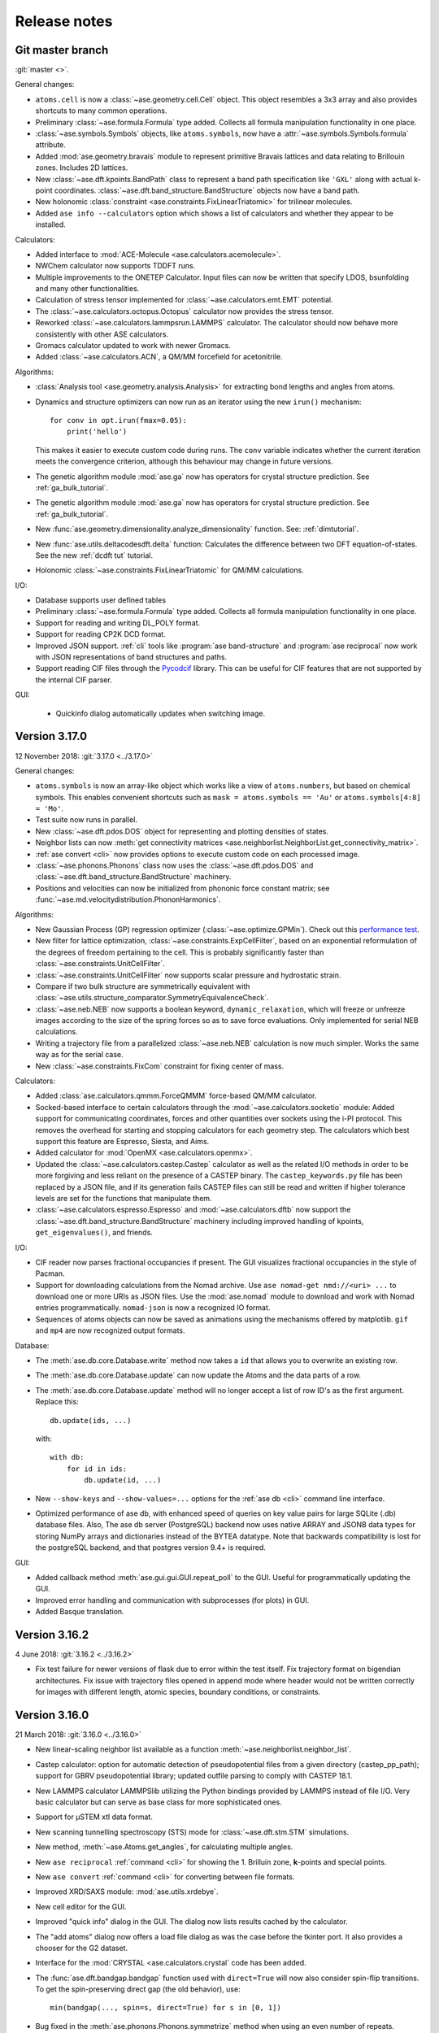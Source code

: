.. _releasenotes:

=============
Release notes
=============

Git master branch
=================

:git:`master <>`.

General changes:

* ``atoms.cell`` is now a :class:`~ase.geometry.cell.Cell` object.
  This object resembles a 3x3 array and also provides shortcuts to many common
  operations.

* Preliminary :class:`~ase.formula.Formula` type added.  Collects all
  formula manipulation functionality in one place.

* :class:`~ase.symbols.Symbols` objects, like ``atoms.symbols``, now have a
  :attr:`~ase.symbols.Symbols.formula` attribute.

* Added :mod:`ase.geometry.bravais` module to represent primitive
  Bravais lattices and data relating to Brillouin zones.  Includes 2D
  lattices.

* New :class:`~ase.dft.kpoints.BandPath` class to represent a band path
  specification like ``'GXL'`` along with actual k-point coordinates.
  :class:`~ase.dft.band_structure.BandStructure` objects now have a band
  path.

* New holonomic :class:`constraint <ase.constraints.FixLinearTriatomic>`
  for trilinear molecules.

* Added ``ase info --calculators`` option which shows a list of
  calculators and whether they appear to be installed.


Calculators:

* Added interface to :mod:`ACE-Molecule <ase.calculators.acemolecule>`.

* NWChem calculator now supports TDDFT runs.

* Multiple improvements to the ONETEP Calculator. Input files can now be
  written that specify LDOS, bsunfolding and many other functionalities.

* Calculation of stress tensor implemented for
  :class:`~ase.calculators.emt.EMT` potential.

* The :class:`~ase.calculators.octopus.Octopus` calculator now
  provides the stress tensor.

* Reworked :class:`~ase.calculators.lammpsrun.LAMMPS` calculator.  The
  calculator should now behave more consistently with other ASE
  calculators.

* Gromacs calculator updated to work with newer Gromacs.

* Added :class:`~ase.calculators.ACN`, a QM/MM forcefield for acetonitrile.

Algorithms:

* :class:`Analysis tool <ase.geometry.analysis.Analysis>` for extracting
  bond lengths and angles from atoms.

* Dynamics and structure optimizers can now run as an iterator using the
  new ``irun()`` mechanism::

    for conv in opt.irun(fmax=0.05):
        print('hello')

  This makes it easier to execute custom code during runs.  The ``conv``
  variable indicates whether the current iteration meets the convergence
  criterion, although this behaviour may change in future versions.

* The genetic algorithm module :mod:`ase.ga` now has operators for crystal
  structure prediction. See :ref:`ga_bulk_tutorial`.

* The genetic algorithm module :mod:`ase.ga` now has operators for crystal
  structure prediction. See :ref:`ga_bulk_tutorial`.

* New :func:`ase.geometry.dimensionality.analyze_dimensionality` function.
  See: :ref:`dimtutorial`.

* New :func:`ase.utils.deltacodesdft.delta` function:  Calculates the
  difference between two DFT equation-of-states.  See the new :ref:`dcdft tut`
  tutorial.

* Holonomic :class:`~ase.constraints.FixLinearTriatomic` for QM/MM
  calculations.

I/O:

* Database supports user defined tables

* Preliminary :class:`~ase.formula.Formula` type added.  Collects all
  formula manipulation functionality in one place.

* Support for reading and writing DL_POLY format.

* Support for reading CP2K DCD format.

* Improved JSON support.  :ref:`cli` tools like :program:`ase
  band-structure` and :program:`ase reciprocal` now work with
  JSON representations of band structures and paths.

* Support reading CIF files through the
  `Pycodcif <http://wiki.crystallography.net/cod-tools/CIF-parser/>`_
  library.  This can be useful for CIF features that are not supported
  by the internal CIF parser.

GUI:

 * Quickinfo dialog automatically updates when switching image.

Version 3.17.0
==============

12 November 2018: :git:`3.17.0 <../3.17.0>`

General changes:

* ``atoms.symbols`` is now an array-like object which works
  like a view of ``atoms.numbers``, but based on chemical symbols.
  This enables convenient shortcuts such as
  ``mask = atoms.symbols == 'Au'`` or
  ``atoms.symbols[4:8] = 'Mo'``.

* Test suite now runs in parallel.

* New :class:`~ase.dft.pdos.DOS` object for representing and plotting
  densities of states.

* Neighbor lists can now :meth:`get connectivity matrices
  <ase.neighborlist.NeighborList.get_connectivity_matrix>`.

* :ref:`ase convert <cli>` now provides options to execute custom code
  on each processed image.

* :class:`~ase.phonons.Phonons` class now uses
  the :class:`~ase.dft.pdos.DOS` and
  :class:`~ase.dft.band_structure.BandStructure` machinery.

* Positions and velocities can now be initialized from phononic
  force constant matrix; see
  :func:`~ase.md.velocitydistribution.PhononHarmonics`.

Algorithms:

* New Gaussian Process (GP) regression optimizer
  (:class:`~ase.optimize.GPMin`).  Check out this `performance test
  <https://wiki.fysik.dtu.dk/gpaw/devel/ase_optimize/ase_optimize.html>`_.

* New filter for lattice optimization,
  :class:`~ase.constraints.ExpCellFilter`, based on an exponential
  reformulation of the degrees of freedom pertaining to the cell.
  This is probably significantly faster than
  :class:`~ase.constraints.UnitCellFilter`.

* :class:`~ase.constraints.UnitCellFilter` now supports scalar pressure and
  hydrostatic strain.

* Compare if two bulk structure are symmetrically equivalent with
  :class:`~ase.utils.structure_comparator.SymmetryEquivalenceCheck`.

* :class:`~ase.neb.NEB` now supports a boolean keyword,
  ``dynamic_relaxation``, which will freeze or unfreeze images
  according to the size of the spring forces so as to save
  force evaluations.  Only implemented for serial NEB calculations.

* Writing a trajectory file from a parallelized :class:`~ase.neb.NEB`
  calculation is now much simpler.  Works the same way as for the serial
  case.

* New :class:`~ase.constraints.FixCom` constraint for fixing
  center of mass.

Calculators:

* Added :class:`ase.calculators.qmmm.ForceQMMM` force-based QM/MM calculator.

* Socked-based interface to certain calculators through the
  :mod:`~ase.calculators.socketio` module:
  Added support for
  communicating coordinates, forces and other quantities over
  sockets using the i-PI protocol.  This removes the overhead for
  starting and stopping calculators for each geometry step.
  The calculators which best support this feature are Espresso,
  Siesta, and Aims.

* Added calculator for :mod:`OpenMX <ase.calculators.openmx>`.

* Updated the :class:`~ase.calculators.castep.Castep` calculator as well as
  the related I/O methods in order to be more forgiving and less reliant on
  the presence of a CASTEP binary. The ``castep_keywords.py`` file has been
  replaced by a JSON file, and if its generation fails CASTEP files can still
  be read and written if higher tolerance levels are set for the functions that
  manipulate them.

* :class:`~ase.calculators.espresso.Espresso`
  and :mod:`~ase.calculators.dftb` now support the
  :class:`~ase.dft.band_structure.BandStructure` machinery
  including improved handling of kpoints, ``get_eigenvalues()``,
  and friends.

I/O:

* CIF reader now parses fractional occupancies if present.
  The GUI visualizes fractional occupancies in the style of Pacman.

* Support for downloading calculations from the Nomad archive.
  Use ``ase nomad-get nmd://<uri> ...`` to download one or more URIs
  as JSON files.  Use the :mod:`ase.nomad` module to download
  and work with Nomad entries programmatically.  ``nomad-json``
  is now a recognized IO format.

* Sequences of atoms objects can now be saved as animations using
  the mechanisms offered by matplotlib.  ``gif`` and ``mp4`` are now
  recognized output formats.

Database:

* The :meth:`ase.db.core.Database.write` method now takes a ``id`` that
  allows you to overwrite an existing row.

* The :meth:`ase.db.core.Database.update` can now update the Atoms and the data
  parts of a row.

* The :meth:`ase.db.core.Database.update` method will no longer accept a list of
  row ID's as the first argument.  Replace this::

      db.update(ids, ...)

  with::

      with db:
          for id in ids:
              db.update(id, ...)

* New ``--show-keys`` and ``--show-values=...`` options for the
  :ref:`ase db <cli>` command line interface.

* Optimized performance of ase db, with enhanced speed of
  queries on key value pairs for large SQLite (.db) database files.
  Also, The ase db server (PostgreSQL) backend now uses
  native ARRAY and JSONB data types for storing NumPy arrays and
  dictionaries instead of the BYTEA datatype. Note that backwards
  compatibility is lost for the postgreSQL backend, and that
  postgres version 9.4+ is required.

GUI:

* Added callback method :meth:`ase.gui.gui.GUI.repeat_poll` to the GUI.
  Useful for programmatically updating the GUI.

* Improved error handling and communication with subprocesses (for plots)
  in GUI.

* Added Basque translation.

Version 3.16.2
==============

4 June 2018: :git:`3.16.2 <../3.16.2>`

* Fix test failure for newer versions of flask due to error within the test itself.  Fix trajectory format on bigendian architectures.  Fix issue with trajectory files opened in append mode where header would not be written correctly for images with different length, atomic species, boundary conditions, or constraints.


Version 3.16.0
==============

21 March 2018: :git:`3.16.0 <../3.16.0>`

* New linear-scaling neighbor list
  available as a function :meth:`~ase.neighborlist.neighbor_list`.

* Castep calculator: option for automatic detection of pseudopotential files from a given directory (castep_pp_path); support for GBRV pseudopotential library; updated outfile parsing to comply with CASTEP 18.1.

* New LAMMPS calculator LAMMPSlib utilizing the Python bindings provided by LAMMPS instead of file I/O. Very basic calculator but can serve as base class for more sophisticated ones.

* Support for µSTEM xtl data format.

* New scanning tunnelling spectroscopy (STS) mode for
  :class:`~ase.dft.stm.STM` simulations.

* New method, :meth:`~ase.Atoms.get_angles`, for calculating multiple angles.

* New ``ase reciprocal`` :ref:`command <cli>` for showing the
  1. Brilluin zone, **k**-points and special points.

* New ``ase convert`` :ref:`command <cli>` for converting between file formats.

* Improved XRD/SAXS module:  :mod:`ase.utils.xrdebye`.

* New cell editor for the GUI.

* Improved "quick info" dialog in the GUI.  The dialog now lists results
  cached by the calculator.

* The "add atoms" dialog now offers a load file dialog as was the case before the tkinter port.  It also provides a chooser for the G2 dataset.

* Interface for the :mod:`CRYSTAL <ase.calculators.crystal` code has been
  added.

* The :func:`ase.dft.bandgap.bandgap` function used with ``direct=True``
  will now also consider spin-flip transitions.  To get the spin-preserving
  direct gap (the old behavior), use::

      min(bandgap(..., spin=s, direct=True) for s in [0, 1])

* Bug fixed in the :meth:`ase.phonons.Phonons.symmetrize` method when using an
  even number of repeats.


Version 3.15.0
==============

28 September 2017: :git:`3.15.0 <../3.15.0>`

* If you are running your Python script in :mod:`parallel <ase.parallel>`
  then by default, :func:`ase.io.read` and :func:`ase.io.iread` will read on
  the master and broadcast to slaves, and :func:`ase.io.write` will only
  write from master.  Use the new keyword ``parallel=False`` to read/write
  from the individual slaves.

* New ``ase find`` :ref:`command <cli>` for finding atoms in files.

* Added :class:`Espresso <ase.calculators.espresso.Espresso>` calculator for
  Quantum ESPRESSO in module :mod:`ase.calculators.espresso`.

* The :func:`ase.dft.kpoints.get_special_points` function has a new call
  signature:  Before it was ``get_special_points(lattice, cell)``, now it is
  ``get_special_points(cell, lattice=None)``.  The old way still works, but
  you will get a warning.

* The :class:`ase.dft.dos.DOS` object will now use linear tetrahedron
  interpolation of the band-structure if you set ``width=0.0``.  It's slow,
  but sometimes worth waiting for.  It uses the
  :func:`ase.dft.dos.linear_tetrahedron_integration` helper function.

* :func:`ase.io.read` can now read QBox output files.

* The :mod:`ase.calculators.qmmm` module can now also use
  :ref:`Turbomole <turbomole qmmm>` and :mod:`DFTB+ <ase.calculators.dftb>`
  as the QM part.

* New :ref:`db tutorial` tutorial.

* :mod:`ase.gui`:  Improved atom colouring options; support the Render Scene (povray) and Ctrl+R rotation features again; updated German and Chinese translations.

* Get the :class:`~ase.spacegroup.Spacegroup` object from an
  :class:`~ase.Atoms` object with the new :func:`ase.spacegroup.get_spacegroup`
  function.


Version 3.14.1
==============

28 June 2017: :git:`3.14.1 <../3.14.1>`.

* Calling the :func:`ase.dft.bandgap.bandgap` function with ``direct=True``
  would return band indices that were off by one.  Fixed now.


Version 3.14.0
==============

20 June 2017: :git:`3.14.0 <../3.14.0>`.

* Python 2.6 no longer supported.

* The command-line tools :program:`ase-???` have been replaced by a
  single :program:`ase` command with sub-commands (see :ref:`cli`).
  For help, type::

      $ ase --help
      $ ase sub-command --help

* The old :program:`ase-build` command which is now called
  :program:`ase build` will no longer add vacuum by default.  Use
  ``ase build -V 3.0`` to get the old behavior.

* All methods of the :class:`~ase.Atoms` object that deal with angles now
  have new API's that use degrees instead of radians as the unit of angle
  (:meth:`~ase.Atoms.get_angle`, :meth:`~ase.Atoms.set_angle`,
  :meth:`~ase.Atoms.get_dihedral`, :meth:`~ase.Atoms.set_dihedral`,
  :meth:`~ase.Atoms.rotate_dihedral`, :meth:`~ase.Atoms.rotate`,
  :meth:`~ase.Atoms.euler_rotate`).

  The old way of calling these methods works as always, but will give
  you a warning.  Example:

  >>> water.get_angle(0, 1, 2)  # new API
  104.52
  >>> water.get_angle([0, 1, 2])  # old API
  /home/jensj/ase/ase/atoms.py:1484: UserWarning: Please use new API (which will return the angle in degrees): atoms_obj.get_angle(a1,a2,a3)*pi/180 instead of atoms_obj.get_angle([a1,a2,a3])
  1.8242181341844732

  Here are the changes you need to make in order to get rid of warnings:

  Old API:

  >>> a1 = atoms.get_angle([0, 1, 2])
  >>> atoms.set_angle([0, 1, 2], pi / 2)
  >>> a2 = atoms.get_dihedral([0, 1, 2, 3])
  >>> atoms.set_dihedral([0, 1, 2, 3], pi / 6)
  >>> atoms.rotate_dihedral([0, 1, 2, 3], 10.5 * pi / 180)
  >>> atoms.rotate('z', pi / 4)
  >>> atoms.rotate_euler(phi=phi, theta=theta, psi=psi)

  New API:

  >>> a1 = atoms.get_angle(0, 1, 2) * pi / 180
  >>> atoms.set_angle(0, 1, 2, angle=90)
  >>> a2 = atoms.get_dihedral(0, 1, 2, 3) * pi / 180
  >>> atoms.set_dihedral(0, 1, 2, 3, angle=30)
  >>> atoms.rotate_dihedral(0, 1, 2, 3, angle=10.5)
  >>> atoms.rotate(45, 'z')
  >>> atoms.euler_rotate(phi=phi * 180 / pi,
  ...                    theta=theta * 180 / pi,
  ...                    psi=psi * 180 / pi)

* The web-interface to the :mod:`ase.db` module now uses Bootstrap and looks
  much nicer.  Querying the database is also much easier.  See
  https://cmrdb.fysik.dtu.dk for an example.

* The PostgreSQL backend for :mod:`ase.db` can now contain more than one ASE
  database.

* An ASE database can now have :ref:`metadata` describing the data.
  Metadata is a dict with any of the following keys: ``title``,
  ``key_descriptions``, ``default_columns``, ``special_keys`` and
  ``layout``.

* :data:`ase.data.atomic_masses` has been updated to IUPAC values from
  2016. Several elements will now have different weights which will affect
  dynamic calculations. The old values can be recovered like this:

  >>> from ase.data import atomic_masses_legacy
  >>> atoms.set_masses(atomic_masses_legacy[atoms.numbers])

* New :func:`ase.data.isotopes.download_isotope_data` function for getting
  individual isotope masses from NIST.

* New :func:`ase.eos.calculate_eos` helper function added.

* Added DeltaCodesDFT data: :data:`ase.collections.dcdft`.

* :mod:`ase.gui` can now load and display any sequence of :class:`~ase.Atoms`
  objects; it is no longer restricted to sequences with a constant number
  of atoms or same chemical composition.

* Trajectory files can now store any sequence of :class:`~ase.Atoms`
  objects.  Previously, atomic numbers, masses, and constraints were
  only saved for the first image, and had to apply for all subsequent ones.

* Added calculator interface for DMol\ :sup:`3`.

* Added calculator interface for GULP.

* Added file formats .car, .incoor, and .arc, related to DMol\ :sup:`3`.

* New function for interpolating from Monkhors-Pack sampled values in the BZ
  to arbitrary points in the BZ:
  :func:`ase.dft.kpoints.monkhorst_pack_interpolate`.

* New *band-structure* command for the :program:`ase` :ref:`cli`.

* Two new functions for producing chemical formulas:
  :func:`ase.utils.formula_hill` and :func:`ase.utils.formula_metal`.

* The :func:`ase.dft.bandgap.get_band_gap` function is now deprecated.  Use
  the new one called :func:`ase.dft.bandgap.bandgap` (it's more flexible and
  returns also band indices).

* New :mod:`Viewer for Jupyter notebooks <ase.visualize.nglview>`.


Version 3.13.0
==============

7 February 2017: :git:`3.13.0 <../3.13.0>`.

* The default unit-cell when you create an :class:`~ase.Atoms` object has
  been changed from ``[[1,0,0],[0,1,0],[0,0,1]]`` to
  ``[[0,0,0],[0,0,0],[0,0,0]]``.

* New :attr:`ase.Atoms.number_of_lattice_vectors` attribute equal to,
  big surprise, the number of non-zero lattice vectors.

* The :meth:`ase.Atoms.get_cell` method has a new keyword argument
  ``complete``.  Use ``atoms.get_cell(complete=True)`` to get a complete
  unit cell with missing lattice vectors added at right angles to the
  existing ones.  There is also a function :func:`ase.geometry.complete_cell`
  that will complete a unit cell.

* :func:`~ase.build.graphene_nanoribbon` no longer adds 2.5 Å of vacuum by
  default.

* All functions that create molecules, chains or surfaces
  (see the :mod:`ase.build` module) will no longer add "dummy" lattice
  vectors along the non-periodic directions.  As an example, the surface
  functions will generate unit cells of the type
  ``[[a1,a2,0],[b1,b2,0],[0,0,0]]``.  In order to define all three lattice
  vectors, use the ``vacuum`` keyword that all
  of the 0-d, 1-d and 2-d functions have or, equivalently, call the
  :meth:`~ase.Atoms.center` method.

* Many of the :ref:`surface generating functions <surfaces>` have changed
  their behavior when called with ``vacuum=None`` (the default).  Before, a
  vacuum layer equal to the interlayer spacing would be added on the upper
  surface of the slab. Now, the third axis perpendicular to the surface will be
  undefined (``[0, 0, 0]``).  Use ``vacuum=<half-the-interlater-distance>`` to
  get something similar to the old behavior.

* New :func:`ase.geometry.is_orthorhombic` and
  :func:`ase.geometry.orthorhombic` functions added.

* :mod:`ase.gui` now works on Python 3.

* NEB-tools class has been renamed to :class:`~ase.neb.NEBTools`.

* :mod:`Optimizers <ase.optimize>` now try force-consistent energies if
  possible (instead of energies extrapolated to 0.0 K).


Version 3.12.0
==============

24 October 2016: :git:`3.12.0 <../3.12.0>`.

* New :class:`ase.constraints.ExternalForce` constraint.

* Updated :mod:`ase.units` definition to CODATA 2014. Additionally, support
  for older versions of CODATA was added such that the respective units can
  be created by the user when needed (e.g. interfacing codes with different
  CODATA versions in use).

* New :mod:`ase.calculators.checkpoint` module.  Adds restart and rollback
  capabilities to ASE scripts.

* Two new flawors of :class:`~ase.neb.NEB` calculations have been added:
  ``method='eb'`` and ``method='improvedtangent'``.

* :func:`ase.io.write` can now write XSD files.

* Interfaces for deMon, Amber and ONETEP added.

* New :ref:`defects` tutorial and new super-cell functions:
  :func:`~ase.build.get_deviation_from_optimal_cell_shape`,
  :func:`~ase.build.find_optimal_cell_shape`,
  :func:`~ase.build.make_supercell`.

* New :class:`~ase.dft.band_structure.BandStructure` object.  Can identify
  special points and create nice plots.

* Calculators that inherit from :class:`ase.calculators.calculator.Calculator`
  will now have a :meth:`~ase.calculators.calculator.Calculator.band_structure`
  method that creates a :class:`~ase.dft.band_structure.BandStructure` object.

* Addition to :mod:`~ase.geometry` module:
  :func:`~ase.geometry.crystal_structure_from_cell`.

* New functions in :mod:`ase.dft.kpoints` module:
  :func:`~ase.dft.kpoints.parse_path_string`,
  :func:`~ase.dft.kpoints.labels_from_kpts` and
  :func:`~ase.dft.kpoints.bandpath`.

* Helper function for generation of Monkhorst-Pack samplings and BZ-paths:
  :func:`ase.calculators.calculator.kpts2ndarray`.

* Useful class for testing band-structure stuff:
  :class:`ase.calculators.test.FreeElectrons`.

* The ``cell`` attribute of an :class:`~ase.Atoms` object and the ``cell``
  keyword for the :class:`~ase.Atoms` constructor and the
  :meth:`~ase.Atoms.set_cell` method now accepts unit cells given ase
  ``[a, b, c, alpha, beta, gamma]``, where the three angles are in degrees.
  There is also a corresponding :meth:`~ase.Atoms.get_cell_lengths_and_angles`
  method.

* Galician translation of ASE's GUI.

* Two new preconditioned structure optimizers available.  See
  :mod:`ase.optimize.precon`.

* Trajectory files now contain information about the calculator and also
  information from an optimizer that wrote the trajectory.


Version 3.11.0
==============

10 May 2016: :git:`3.11.0 <../3.11.0>`.

* Special `\mathbf{k}`-points from the [Setyawana-Curtarolo]_ paper was added:
  :data:`ase.dft.kpoints.special_points`.

* New :mod:`ase.collections` module added.  Currently contains the G2 database
  of molecules and the S22 set of weakly interacting dimers and complexes.

* Moved modules:

  * ``ase.utils.eos`` moved to :mod:`ase.eos`
  * ``ase.calculators.neighborlist`` moved to :mod:`ase.neighborlist`
  * ``ase.lattice.spacegroup`` moved to :mod:`ase.spacegroup`

* The ``InfraRed`` that used to be in the ``ase.infrared`` or
  ``ase.vibrations.infrared`` modules is now called
  :class:`~ase.vibrations.Infrared` and should be imported from the
  :mod:`ase.vibrations` module.

* Deprecated modules: ``ase.structure``, ``ase.utils.geometry``,
  ``ase.utils.distance``, ``ase.lattice.surface``.  The functions from these
  modules that will create and manipulate :class:`~ase.Atoms` objects are now
  in the new :mod:`ase.build` module.  The remaining functions have been moved
  to the new :mod:`ase.geometry` module.

* The ``ase.lattice.bulk()`` function has been moved to :func:`ase.build.bulk`.

* Two new functions: :func:`~ase.geometry.cell_to_cellpar` and
  :func:`~ase.geometry.cellpar_to_cell`.

* We can now :func:`~ase.io.read` and :func:`~ase.io.write` magres files.

* :class:`~ase.neb.NEB` improvement:  calculations for molecules can now be
  told to minimize ratation and translation along the path.


Version 3.10.0
==============

17 Mar 2016: :git:`3.10.0 <../3.10.0>`.

* :ref:`old trajectory` files can no longer be used.  See :ref:`convert`.

* New iterator function :func:`ase.io.iread` for iteratively reading Atoms
  objects from a file.

* The :func:`ase.io.read` function and command-line tools can now read ``.gz``
  and ``.bz2`` compressed files.

* Two new decorators :func:`~ase.parallel.parallel_function` and
  :func:`~ase.parallel.parallel_generator` added.

* Source code moved to https://gitlab.com/ase/ase.

* Preliminary :mod:`ase.calculators.qmmm` module.

* Improved :mod:`~ase.calculators.tip3p.TIP3P` potential.

* Velocity Verlet will now work correctly with constraints.

* ASE's GUI no longer needs a special GTK-backend for matplotlib to work.
  This will make installation of ASE much simpler.

* We can now :func:`~ase.io.read` and :func:`~ase.io.write` JSV files.

* New :func:`ase.dft.kpoints.get_special_points` function.

* New :func:`ase.geometry.get_duplicate_atoms` function for finding and
  removing atoms on top of each other.

* New: A replacement :mod:`Siesta <ase.calculators.siesta>` calculator was
  implemented. It closely follows the
  :class:`ase.calculators.calculator.FileIOCalculator` class which should
  ease further development. Handling pseudopotentials, basis sets and ghost
  atoms have been made much more flexible in the new version.


Version 3.9.1
=============

21 July 2015: :git:`3.9.1 <../3.9.1>`.

* Added function for finding maximally-reduced Niggli unit cell:
  :func:`ase.build.niggli_reduce`.

* Octopus interface added (experimental).


Version 3.9.0
=============

28 May 2015: :git:`3.9.0 <../3.9.0>`.

* Genetic algorithm implemented; :mod:`ase.ga`. This can be used
  for the optimization of: atomic cluster structure, materials
  properties by use of template structures. Extension to other projects
  related to atomic simulations should be straightforward.

* The ``ase.lattice.bulk`` function can now build the Wurtzite structure.

* The :class:`ase.utils.timing.Timer` was moved from GPAW to ASE.

* New :mod:`ase.db` module.

* New functions: :func:`ase.build.fcc211` and
  :func:`ase.visualize.mlab.plot`.

* New :class:`~ase.Atoms` methods:
  :meth:`ase.Atoms.get_distances()` and
  :meth:`ase.Atoms.get_all_distances()`.

* :ref:`bash completion` can now be enabled.

* Preliminary support for Python 3.

* Wrapping: new :meth:`ase.Atoms.wrap` method and
  :func:`ase.geometry.wrap_positions` function.  Also
  added ``wrap=True`` keyword argument to
  :meth:`ase.Atoms.get_scaled_positions` that can be used to turn
  off wrapping.

* New improved method for initializing NEB calculations:
  :meth:`ase.neb.NEB.interpolate`.

* New pickle-free future-proof trajectory file format added:
  :ref:`new trajectory`.

* We can now do :ref:`phase diagrams`.

* New :func:`ase.build.mx2` function for 1T and 2H metal
  dichalcogenides and friends.

* New :func:`ase.dft.bandgap.get_band_gap` function

* :class:`~ase.calculators.cp2k.CP2K` interface.


Version 3.8.0
=============

22 October 2013: :git:`3.8.0 <../3.8.0>`.

* ASE's :mod:`gui <ase.gui>` renamed from ``ag`` to ``ase-gui``.
* New :ref:`STM <stm>` module.
* Python 2.6 is now a requirement.
* The old ``ase.build.bulk`` function is now deprecated.
  Use the new one instead (:func:`ase.lattice.bulk`).
* We're now using BuildBot for continuous integration:
  https://ase-buildbot.fysik.dtu.dk/waterfall
* New interface to the JDFTx code.


Version 3.7.0
=============

13 May 2013: :git:`3.7.0 <../3.7.0>`.

* ASE's GUI can now be configured to be more friendly to visually
  impaired users: :ref:`high contrast`.

* The :class:`ase.neb.NEB` object now accepts a list of spring constants.

* *Important backwards incompatible change*: The
  :func:`ase.build.surface` function now returns a
  right-handed unit cell.

* Mopac, NWChem and Gaussian interfaces and EAM potential added.

* New :meth:`~ase.Atoms.set_initial_charges` and
  :meth:`~ase.Atoms.get_initial_charges` methods.  The
  :meth:`~ase.Atoms.get_charges` method will now ask the
  calculator to calculate the atomic charges.

* The :ref:`aep1` has been implemented and 6 ASE calculators are now
  based on the new base classes.

* ASE now runs on Windows and Mac.

* :ref:`mhtutorial` added to ASE.


Version 3.6.0
=============

24 Feb 2012: :git:`3.6.0 <../3.6.0>`.

* ASE GUI translations added, available: da_DK, en_GB, es_ES.

* New function for making surfaces with arbitrary Miller indices with
  the smallest possible surface unit cell:
  ase.build.surface()

* New ase.lattice.bulk() function.  Will replace old
  ase.build.bulk() function.  The new one will produce a more
  natural hcp lattice and it will use experimental data for crystal
  structure and lattice constants if not provided explicitely.

* New values for ase.data.covalent_radii from Cordeo *et al.*.

* New command line tool: :ref:`cli` and tests based on it:
  abinit, elk, fleur, nwchem.

* New crystal builder for ase-gui

* Van der Waals radii in ase.data

* ASE's GUI (ase-gui) now supports velocities for both graphs and coloring

* Cleaned up some name-spaces:

  * ``ase`` now contains only :class:`~ase.Atoms` and
    :class:`~ase.atom.Atom`
  * ``ase.calculators`` is now empty


Version 3.5.1
=============

24 May 2011: :git:`3.5.1 <../3.5.1>`.

* Problem with parallel vibration calculations fixed.


Version 3.5.0
=============

13 April 2011: :git:`3.5.0 <../3.5.0>`.

* Improved EMT potential:  uses a
  :class:`~ase.neighborlist.NeighborList` object and is
  now ASAP_ compatible.

* :class:`ase.optimize.BFGSLineSearch>` is now the default
  (``QuasiNewton==BFGSLineSearch``).

* There is a new interface to the LAMMPS molecular dynamics code.

* New :mod:`ase.phonons` module.

* Van der Waals corrections for DFT, see GPAW_ usage.

* New :class:`~ase.io.bundletrajectory.BundleTrajectory` added.

* Updated GUI interface:

  * Stability and usability improvements.
  * Povray render facility.
  * Updated expert user mode.
  * Enabled customization of colours and atomic radii.
  * Enabled user default settings via :file:`~/.ase/gui.py`.

* :mod:`Database library <ase.data>` expanded to include:

  * The s22, s26 and s22x5 sets of van der Waals bonded dimers and
    complexes by the Hobza group.
  * The DBH24 set of gas-phase reaction barrier heights by the Truhlar
    group.

* Implementation of the Dimer method.


.. _ASAP: http://wiki.fysik.dtu.dk/asap
.. _GPAW: https://wiki.fysik.dtu.dk/gpaw/documentation/xc/vdwcorrection.html


Version 3.4.1
=============

11 August 2010: :git:`3.4.1 <../3.4.1>`.
